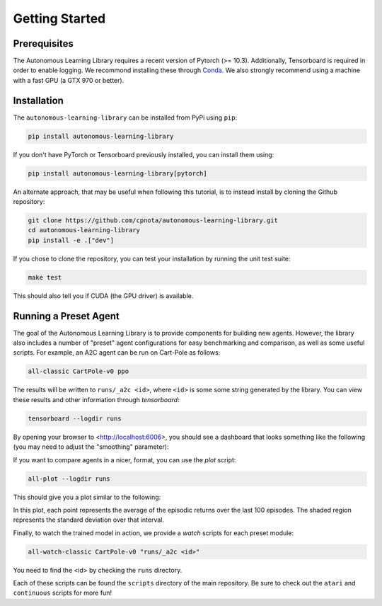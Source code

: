 Getting Started
===============

Prerequisites
-------------

The Autonomous Learning Library requires a recent version of Pytorch (>= 10.3).
Additionally, Tensorboard is required in order to enable logging.
We recommond installing these through `Conda <https://docs.conda.io/en/latest/>`_.
We also strongly recommend using a machine with a fast GPU (a GTX 970 or better).

Installation
------------

The ``autonomous-learning-library`` can be installed from PyPi using ``pip``:

.. code-block:: bash

    pip install autonomous-learning-library

If you don't have PyTorch or Tensorboard previously installed, you can install them using:

.. code-block:: bash

    pip install autonomous-learning-library[pytorch]

An alternate approach, that may be useful when following this tutorial, is to instead install by cloning the Github repository:

.. code-block:: bash

    git clone https://github.com/cpnota/autonomous-learning-library.git
    cd autonomous-learning-library
    pip install -e .["dev"]

If you chose to clone the repository, you can test your installation by running the unit test suite:

.. code-block:: bash

    make test

This should also tell you if CUDA (the GPU driver) is available.

Running a Preset Agent
----------------------

The goal of the Autonomous Learning Library is to provide components for building new agents.
However, the library also includes a number of "preset" agent configurations for easy benchmarking and comparison,
as well as some useful scripts.
For example, an A2C agent can be run on Cart-Pole as follows:

.. code-block:: bash

    all-classic CartPole-v0 ppo

The results will be written to ``runs/_a2c <id>``, where ``<id>`` is some some string generated by the library.
You can view these results and other information through `tensorboard`:

.. code-block:: bash

    tensorboard --logdir runs

By opening your browser to <http://localhost:6006>, you should see a dashboard that looks something like the following (you may need to adjust the "smoothing" parameter):

.. image:: tensorboard.png

If you want to compare agents in a nicer, format, you can use the `plot` script:

.. code-block:: bash

    all-plot --logdir runs

This should give you a plot similar to the following:

.. image:: plot.png

In this plot, each point represents the average of the episodic returns over the last 100 episodes.
The shaded region represents the standard deviation over that interval.

Finally, to watch the trained model in action, we provide a `watch` scripts for each preset module:

.. code-block:: bash

   all-watch-classic CartPole-v0 "runs/_a2c <id>"

You need to find the <id> by checking the ``runs`` directory.

Each of these scripts can be found the ``scripts`` directory of the main repository.
Be sure to check out the ``atari`` and ``continuous`` scripts for more fun!
